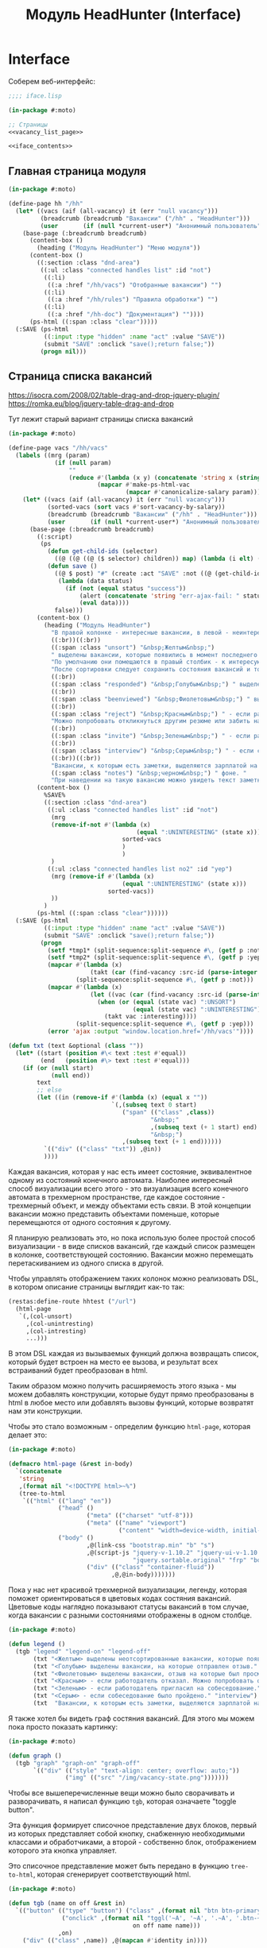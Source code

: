 #+STARTUP: showall indent hidestars

#+TITLE: Модуль HeadHunter (Interface)

* Interface

  Соберем веб-интерфейс:

  #+NAME: iface
  #+BEGIN_SRC lisp :tangle src/mod/hh/iface.lisp :noweb tangle :padline no :comments link
    ;;;; iface.lisp

    (in-package #:moto)

    ;; Страницы
    <<vacancy_list_page>>

    <<iface_contents>>
  #+END_SRC

** Главная страница модуля

   #+NAME: iface_contents
   #+BEGIN_SRC lisp
     (in-package #:moto)

     (define-page hh "/hh"
       (let* ((vacs (aif (all-vacancy) it (err "null vacancy")))
              (breadcrumb (breadcrumb "Вакансии" ("/hh" . "HeadHunter")))
              (user       (if (null *current-user*) "Анонимный пользователь" (name (get-user *current-user*)))))
         (base-page (:breadcrumb breadcrumb)
           (content-box ()
             (heading ("Модуль HeadHunter") "Меню модуля"))
           (content-box ()
             ((:section :class "dnd-area")
              ((:ul :class "connected handles list" :id "not")
               ((:li)
                ((:a :href "/hh/vacs") "Отобранные вакансии") "")
               ((:li)
                ((:a :href "/hh/rules") "Правила обработки") "")
               ((:li)
                ((:a :href "/hh-doc") "Документация") ""))))
           (ps-html ((:span :class "clear")))))
       (:SAVE (ps-html
               ((:input :type "hidden" :name "act" :value "SAVE"))
               (submit "SAVE" :onclick "save();return false;"))
              (progn nil)))
   #+END_SRC

** Страница списка вакансий

   https://isocra.com/2008/02/table-drag-and-drop-jquery-plugin/
   https://romka.eu/blog/jquery-table-drag-and-drop

   Тут лежит старый вариант страницы списка вакансий

   #+NAME: old_variant
   #+BEGIN_SRC lisp
     (in-package #:moto)

     (define-page vacs "/hh/vacs"
       (labels ((mrg (param)
                  (if (null param)
                      ""
                      (reduce #'(lambda (x y) (concatenate 'string x (string #\NewLine) y))
                              (mapcar #'make-ps-html-vac
                                      (mapcar #'canonicalize-salary param))))))
         (let* ((vacs (aif (all-vacancy) it (err "null vacancy")))
                (sorted-vacs (sort vacs #'sort-vacancy-by-salary))
                (breadcrumb (breadcrumb "Вакансии" ("/hh" . "HeadHunter")))
                (user       (if (null *current-user*) "Анонимный пользователь" (name (get-user *current-user*)))))
           (base-page (:breadcrumb breadcrumb)
             ((:script)
              (ps
                (defun get-child-ids (selector)
                  ((@ ((@ ((@ ($ selector) children)) map) (lambda (i elt) (array ((@ ((@ $) elt) attr) "id")))) get)))
                (defun save ()
                  ((@ $ post) "#" (create :act "SAVE" :not ((@ (get-child-ids "#not") join)) :yep ((@ (get-child-ids "#yep") join)))
                   (lambda (data status)
                     (if (not (equal status "success"))
                         (alert (concatenate 'string "err-ajax-fail: " status))
                         (eval data))))
                  false)))
             (content-box ()
               (heading ("Модуль HeadHunter")
                 "В правой колонке - интересные вакансии, в левой - неинтересные. "
                 ((:br))((:br))
                 ((:span :class "unsort") "&nbsp;Желтым&nbsp;")
                 " выделены вакансии, которые появились в момент последнего сбора данных. "
                 "По умолчанию они помещаются в правый столбик - к интересующим вакансиям. "
                 "После сортировки следует сохранить состояния вакансий и тогда выделение исчезнет. "
                 ((:br))
                 ((:span :class "responded") "&nbsp;Голубым&nbsp;") " выделены вакансии, на которые отправлен отзыв. "
                 ((:br))
                 ((:span :class "beenviewed") "&nbsp;Фиолетовым&nbsp;") " выделены вакансии, отзыв на которые был просмотрен. "
                 ((:br))
                 ((:span :class "reject") "&nbsp;Красным&nbsp;") " - если работодатель отказал. "
                 "Можно попробовать откликнуться другим резюме или забить на вакансию и перенести ее в 'неинтересные' "
                 ((:br))
                 ((:span :class "invite") "&nbsp;Зеленым&nbsp;") " - если работодатель пригласил на собеседование. "
                 ((:br))
                 ((:span :class "interview") "&nbsp;Серым&nbsp;") " - если собеседование было пройдено. "
                 ((:br))((:br))
                 "Вакансии, к которым есть заметки, выделяются зарплатой на "
                 ((:span :class "notes") "&nbsp;черном&nbsp;") " фоне. "
                 "При наведении на такую вакансию можно увидеть текст заметки."))
             (content-box ()
               %SAVE%
               ((:section :class "dnd-area")
                ((:ul :class "connected handles list" :id "not")
                 (mrg
                 (remove-if-not #'(lambda (x)
                                         (equal ":UNINTERESTING" (state x)))
                                     sorted-vacs
                                     )
                                     )
                 )
                ((:ul :class "connected handles list no2" :id "yep")
                 (mrg (remove-if #'(lambda (x)
                                     (equal ":UNINTERESTING" (state x)))
                                 sorted-vacs))
                 ))
               )
             (ps-html ((:span :class "clear"))))))
       (:SAVE (ps-html
               ((:input :type "hidden" :name "act" :value "SAVE"))
               (submit "SAVE" :onclick "save();return false;"))
              (progn
                (setf *tmp1* (split-sequence:split-sequence #\, (getf p :not)))
                (setf *tmp2* (split-sequence:split-sequence #\, (getf p :yep)))
                (mapcar #'(lambda (x)
                            (takt (car (find-vacancy :src-id (parse-integer x))) :uninteresting))
                        (split-sequence:split-sequence #\, (getf p :not)))
                (mapcar #'(lambda (x)
                            (let ((vac (car (find-vacancy :src-id (parse-integer x)))))
                              (when (or (equal (state vac) ":UNSORT")
                                        (equal (state vac) ":UNINTERESTING"))
                                (takt vac :interesting))))
                        (split-sequence:split-sequence #\, (getf p :yep)))
                (error 'ajax :output "window.location.href='/hh/vacs'"))))

     (defun txt (text &optional (class ""))
       (let* ((start (position #\< text :test #'equal))
              (end   (position #\> text :test #'equal)))
         (if (or (null start)
                 (null end))
             text
             ;; else
             (let ((in (remove-if #'(lambda (x) (equal x ""))
                                  `(,(subseq text 0 start)
                                     ("span" (("class" ,class))
                                             "&nbsp;"
                                             ,(subseq text (+ 1 start) end)
                                             "&nbsp;")
                                     ,(subseq text (+ 1 end))))))
               `(("div" (("class" "txt")) ,@in))
               ))))
   #+END_SRC

   Каждая вакансия, которая у нас есть имеет состояние, эквивалентное одному из
   состояний конечного автомата. Наиболее интересный способ визуализации всего этого -
   это визуализация всего конечного автомата в трехмерном пространстве, где каждое
   состояние - трехмерный объект, и между объектами есть связи. В этой концепции
   вакансии можно представить объектами поменьше, которые перемещаются от одного
   состояния к другому.

   Я планирую реализовать это, но пока использую более простой способ визуализации - в
   виде списков вакансий, где каждый список размещен в колонке, соответствующей
   состоянию. Вакансии можно перемещать перетаскиванием из одного списка в другой.

   Чтобы управлять отображением таких колонок можно реализовать DSL, в котором описание
   страницы выглядит как-то так:

   #+BEGIN_SRC lisp
     (restas:define-route hhtest ("/url")
       (html-page
        `(,(col-unsort)
          ,(col-unintresting)
          ,(col-intresting)
          ...)))
   #+END_SRC

   В этом DSL каждая из вызываемых функций должна возвращать список, который будет
   встроен на место ее вызова, и результат всех встраиваний будет преобразован в html.

   Таким образом можно получить расширяемость этого языка - мы можем добавлять
   конструкции, которые будут прямо преобразованы в html в любое место или добавлять
   вызовы функций, которые возвратят нам эти конструкции.

   Чтобы это стало возможным - определим функцию ~html-page~, которая делает это:

   #+NAME: html_page
   #+BEGIN_SRC lisp
     (in-package #:moto)

     (defmacro html-page (&rest in-body)
       `(concatenate
        'string
        ,(format nil "<!DOCTYPE html>~%")
        (tree-to-html
         `(("html" (("lang" "en"))
                   ("head" ()
                           ("meta" (("charset" "utf-8")))
                           ("meta" (("name" "viewport")
                                    ("content" "width=device-width, initial-scale=1, shrink-to-fit=no"))))
                   ("body" ()
                           ,@(link-css "bootstrap.min" "b" "s")
                           ,@(script-js "jquery-v-1.10.2" "jquery-ui-v-1.10.3" "modernizr"
                                        "jquery.sortable.original" "frp" "bootstrap.min" "b")
                           ("div" (("class" "container-fluid"))
                                  ,@,@in-body)))))))
   #+END_SRC

   Пока у нас нет красивой трехмерной визуализации, легенду, которая поможет
   ориентироваться в цветовых кодах состяния вакансий. Цветовые коды наглядно
   показывают статусы вакансий в том случае, когда вакансии с разными состояниями
   отображены в одном столбце.

   #+NAME: legend
   #+BEGIN_SRC lisp
     (in-package #:moto)

     (defun legend ()
       (tgb "legend" "legend-on" "legend-off"
            (txt "<Желтым> выделены неотсортированные вакансии, которые появились в момент последнего сбора данных." "unsort")
            (txt "<Голубым> выделены вакансии, на которые отправлен отзыв." "responded")
            (txt "<Фиолетовым> выделены вакансии, отзыв на которые был просмотрен." "beenviewed")
            (txt "<Красным> - если работодатель отказал. Можно попробовать откликнуться другим резюме или просто отправить её в 'неинтересные'" "reject")
            (txt "<Зеленым> - если работодатель пригласил на собеседование." "invite")
            (txt "<Серым> - если собеседование было пройдено." "interview")
            (txt  "Вакансии, к которым есть заметки, выделяются зарплатой на <черном> фоне. При наведении на такую вакансию можно увидеть текст заметки." "notes")))
   #+END_SRC

   Я также хотел бы видеть граф состяния вакансий. Для этого мы можем пока просто
   показать картинку:

   #+NAME: graph
   #+BEGIN_SRC lisp
     (in-package #:moto)

     (defun graph ()
       (tgb "graph" "graph-on" "graph-off"
            `(("div" (("style" "text-align: center; overflow: auto;"))
                     ("img" (("src" "/img/vacancy-state.png")))))))
   #+END_SRC

   Чтобы все вышеперечисленные вещи можно было сворачивать и разворачивать, я написал
   функцию ~tgb~, которая означаете "toggle button".

   Эта функция формирует списочное представление двух блоков, первый из которых
   представляет собой кнопку, снабженную необходимыми классами и обработчиками, а
   второй - собственно блок, отображением которого эта кнопка управляет.

   Это списочное представление может быть передано в функцию ~tree-to-html~, которая
   сгенерирует соответствующий html.

   #+NAME: tgb
   #+BEGIN_SRC lisp
     (in-package #:moto)

     (defun tgb (name on off &rest in)
       `(("button" (("type" "button") ("class" ,(format nil "btn btn-primary btn-~A" name))
                    ("onclick" ,(format nil "tggl('~A', '~A', '.~A', '.btn-~A');"
                                        on off name name)))
                   ,on)
         ("div" (("class" ,name)) ,@(mapcan #'identity in))))

     `(,(car (tgb "col-uninteresting" "uninteresting-on" "uninteresting-off")))


     ;; (tgb "col-uninteresting" "uninteresting-on" "uninteresting-off"
     ;;      '(("div" (("class" "somecontent")) "content")))

     ;; =>
     ;; (("button"
     ;;   (("type" "button") ("class" "btn btn-primary btn-col-uninteresting")
     ;;    ("onclick"
     ;;     "tggl('uninteresting-on', 'uninteresting-off', '.col-uninteresting', '.btn-col-uninteresting');"))
     ;;   "uninteresting-on")
     ;;  ("div" (("class" "col-uninteresting"))
     ;;         ("div" (("class" "somecontent")) "content")))


     ;; (tree-to-html
     ;;  (tgb "col-uninteresting" "uninteresting-on" "uninteresting-off"
     ;;       '(("div" (("class" "somecontent")) "content"))))

     ;; =>
     ;; <button type="button"
     ;;         class="btn btn-primary btn-col-uninteresting"
     ;;         onclick="tggl('uninteresting-on', 'uninteresting-off', '.col-uninteresting', '.btn-col-uninteresting');">
     ;;    uninteresting-on
     ;; </button>
     ;; <div class="col-uninteresting">
     ;;    <div class="somecontent">
     ;;       content
     ;;    </div>
     ;; </div>
   #+END_SRC

   Если необходимо получить только кнопку, без управляемого блока - можно просто
   сделать ~car~ от возвращаемого функцией ~tgb~ результата. Это делает макрос
   ~col-btn~:

   #+NAME: col_btn
   #+BEGIN_SRC lisp
     (defmacro col-btn (name)
       `(list (car (tgb ,(format nil "col-~A" name)
                        ,(format nil "~A-on" name)
                        ,(format nil "~A-off" name)))))

     ;; (macroexpand-1 '(col-btn "uninteresting"))

     ;; => (LIST (CAR (TGB "col-uninteresting" "uninteresting-on" "uninteresting-off"))),
   #+END_SRC

   Переключение видимости блоков опирается на javascript-функцию ~tggl~, которая
   определена в файле ~b.js~:

   #+BEGIN_SRC js :tangle js/b.js :noweb tangle :padline no :comments none
     function tggl (on, off, ctrl, me) {
       if ($(ctrl).is(":hidden")) {
         setTimeout(function(){
           $(me).text(off);
           $(me).removeClass("btn-info");
           $(me).addClass("btn-primary");
           $(ctrl).show();
         }, 200);
       }
       if ($(ctrl).is(":visible")) {
         setTimeout(function(){
           $(me).text(on);
           $(me).removeClass("btn-primary");
           $(me).addClass("btn-info");
           $(ctrl).hide();
         }, 200);
       }
       return false;
     }
   #+END_SRC

   Эти файлы умеет подключать функция html-page (описанная ранее). Для этого она
   использует две маленькие фукнции, формирующие список подключаемых файлов:

   #+NAME: inline_file
   #+BEGIN_SRC lisp
     (in-package #:moto)

     (defun link-css (&rest rest)
       (mapcar #'(lambda (x)
                   `("link" (("rel" "stylesheet") ("href" ,(format nil "/css/~A.css" x)))))
               rest))

     (defun script-js (&rest rest)
       (mapcar #'(lambda (x)
                   `("script" (("type" "text/javascript") ("src" ,(format nil "/js/~A.js" x)))))
               rest))
   #+END_SRC

   Кроме того, инлайновые скрипты могут быть определены с использованием parenscript
   вот так:

   #+NAME: in_page_script
   #+BEGIN_SRC lisp
     (in-package #:moto)

     (defun in-page-script ()
       `("script"
         (("type" "text/javascript"))
         ,(ps
           (defun get-child-ids (selector)
             ((@ ((@ ((@ ($ selector) children)) map) (lambda (i elt) (array ((@ ((@ $) elt) attr) "id")))) get)))
           (defun save ()
             ((@ $ post) "#" (create :act "SAVE"
                                     :unsort ((@ (get-child-ids "#unsort") join))
                                     :uninteresting ((@ (get-child-ids "#uninteresting") join))
                                     :interesting ((@ (get-child-ids "#interesting") join)))
              (lambda (data status)
                (if (not (equal status "success"))
                    (alert (concatenate 'string "err-ajax-fail: " status))
                    (eval data))))
             false))))
   #+END_SRC

   Сейчас нам не хватает функций, которые формируют html-представления вакансий. Начнем
   с той, которая возвращает html-tree-представление вакансии:

   #+NAME: vac_elt
   #+BEGIN_SRC lisp
     (in-package #:moto)

     (defun vac-elt (id class title noteclass notes name)
       `(("li"
          (("id" ,(format nil "~A" id)) ("class" ,class) ("title" ,title) ("draggable" "true")
           ("style" "display: list-item;"))
          ("span" (("class" ,noteclass)) ,notes)
          ("a" (("href" ,(format nil "/hh/vac/~A" id))) ,name))))

     ;; (vac-elt 22604660 "unsort" "NULL" "emptynotes" "NILNULL" "DYMMY")

     ;; => (("li"
     ;;      (("id" "22604660") ("class" "unsort") ("title" "NULL")
     ;;       ("draggable" "true") ("style" "display: list-item;"))
     ;;      ("span" (("class" "emptynotes")) "NILNULL")
     ;;      ("a" (("href" "/hh/vac/22604660")) "DYMMY")))
   #+END_SRC

   Теперь мы можем получить список таких представлений вакансий

   #+NAME: vac_elt_list
   #+BEGIN_SRC lisp
     (in-package #:moto)

     (defun vac-elt-list (vacs vac-type)
       (if vacs
           (mapcar #'(lambda (vac)
                       (vac-elt (src-id vac) vac-type "" "emptynotes" (pretty-salary vac) (name vac)))
                   vacs)
           (list (vac-elt -1 vac-type "" " " " " " "))))

     ;; (vac-elt-list (last (all-vacancy) 2) "unsort")

     ;; => ((("li"
     ;;       (("id" "18251915") ("class" "unsort") ("title" "") ("draggable" "true")
     ;;        ("style" "display: list-item;"))
     ;;       ("span" (("class" "emptynotes")) "0 NIL")
     ;;       ("a" (("href" "/hh/vac/18251915"))
     ;;            "Начальник отдела информационных технологий")))
     ;;     (("li"
     ;;       (("id" "23567086") ("class" "unsort") ("title" "") ("draggable" "true")
     ;;        ("style" "display: list-item;"))
     ;;       ("span" (("class" "emptynotes")) "150000 ₽")
     ;;       ("a" (("href" "/hh/vac/23567086")) "Project manager"))))
   #+END_SRC

   Чтобы поместить этот список представлений вакансий в конейнер, который их содержит
   определим вспомогательную функцию ~vac-col~, которая помещает в контейнер список
   своих остаточных (&rest) параметров. Класс и имя контейнера задаются в обычных
   параметрах. Мы будем применять эту функцию к списку, возвращаемому функцией
   ~vac-elt-list~.

   #+NAME: vac_col
   #+BEGIN_SRC lisp
     (in-package #:moto)

     (defun vac-col (col-class name id &rest rest)
       `(("div" (("class" ,(format nil "col ~A" col-class)))
                ("div" (("style" "text-align: center")) ,name)
                ("ul"  (("class" "connected handles list no2") ("id" ,id)) ;; error here
                       ,@(mapcar #'car rest)))))

     ;; (vac-col "col-interesting" "interesting" "yep"
     ;;          (vac-elt 22604660 "unsort" "NULL" "emptynotes" "NILNULL" "DYMMY")
     ;;          (vac-elt 22604660 "unsort" "NULL" "emptynotes" "NILNULL" "DYMMY"))

     ;; => (("div" (("class" "col col-interesting"))
     ;;            ("div" (("style" "text-align: center")) "interesting")
     ;;            ("ul" (("class" "connected handles list no2") ("id" "yep"))
     ;;                  ("li"
     ;;                   (("id" "22604660") ("class" "unsort") ("title" "NULL")
     ;;                    ("draggable" "true") ("style" "display: list-item;"))
     ;;                   ("span" (("class" "emptynotes")) "NILNULL")
     ;;                   ("a" (("href" "/hh/vac/22604660")) "DYMMY"))
     ;;                  ("li"
     ;;                   (("id" "22604660") ("class" "unsort") ("title" "NULL")
     ;;                    ("draggable" "true") ("style" "display: list-item;"))
     ;;                   ("span" (("class" "emptynotes")) "NILNULL")
     ;;                   ("a" (("href" "/hh/vac/22604660")) "DYMMY")))))
   #+END_SRC

   Чтобы иметь возможность контейнеризировать этой функцией все наши вакансии, напишем
   функцию ~vac-elt-list-col~, которая будет правильным образом применять ~vac-col~ к
   представлениям вакансий, которые возвращает ~vac-elt-list~.

   #+NAME: vac_elt_list_col
   #+BEGIN_SRC lisp
     (in-package #:moto)

     (defun vac-elt-list-col (vacs vac-type)
       (apply #'vac-col (append (list (format nil "col-~A" vac-type) vac-type vac-type)
                                (vac-elt-list vacs vac-type))))
   #+END_SRC

   Для того чтобы правильно сортировать вакансии вне зависимости от валюты, надо
   определить еще пару функций

   #+NAME: vac_sorts
   #+BEGIN_SRC lisp
     (in-package #:moto)

     (defparameter *USD* 57)
     (defparameter *EUR* 67)

     (defun salary-equivalent (vac)
       (cond ((equal "USD" (currency vac)) (* *USD* (salary-max vac)))
             ((equal "EUR" (currency vac)) (* *EUR* (salary-max vac)))
             ((equal "RUR" (currency vac)) (* 1 (salary-max vac)))
             (t 0)))

     (defun sort-vacancy-by-salary (a b)
       (let ((aa (salary-equivalent a))
             (bb (salary-equivalent b)))
         (> aa bb)))

     (defun pretty-salary (vac)
       (format nil "~A ~A"
               (salary-max vac)
               (cond ((equal "USD" (currency vac)) "$")
                     ((equal "EUR" (currency vac)) "€")
                     ((equal "RUR" (currency vac)) "₽"))))


     (defun canonicalize-salary (vac)
       (when (null (currency vac))
         (setf (currency vac) "NON"))
       (when (null (salary-max vac))
         (setf (salary-max vac) 0))
       (when (null (salary-min vac))
         (setf (salary-min vac) 0))
       (when (null (notes vac))
         (setf (notes vac) ""))
       (when (equal :null (state vac))
         (setf (state vac) ":UNSORT"))
       vac)

     (defun make-ps-html-vac (x)
       (ps-html ((:li :id (src-id x)
                      :class (string-downcase (subseq (state x) 1))
                      :title (notes x))
                 ((:span :class (if (empty (notes x)) "emptynotes" "notes"))
                  (cond ((equal "USD" (currency x)) "$")
                        ((equal "EUR" (currency x)) "€")
                        ((equal "RUR" (currency x)) ""))
                  (salary-max x))
                 ((:a :href (format nil "/hh/vac/~A" (src-id x)))
                  (name x)))))



     (defun txt (text &optional (class ""))
       (let* ((start (position #\< text :test #'equal))
              (end   (position #\> text :test #'equal)))
         (if (or (null start)
                 (null end))
             text
             ;; else
             (let ((in (remove-if #'(lambda (x) (equal x ""))
                                  `(,(subseq text 0 start)
                                     ("span" (("class" ,class))
                                             "&nbsp;"
                                             ,(subseq text (+ 1 start) end)
                                             "&nbsp;")
                                     ,(subseq text (+ 1 end))))))
               `(("div" (("class" "txt")) ,@in))
               ))))
   #+END_SRC

   Со всем этим, наша страница со списком вакансий формируется из DSL-определения:

   #+NAME: hh_test
   #+BEGIN_SRC lisp
     (in-package #:moto)

     (restas:define-route hhtest ("/hh/test")
       (let* ((vacs (aif (all-vacancy) it (err "null vacancy")))
              (sorted-vacs (sort vacs #'sort-vacancy-by-salary))
              (uninteresting-vacs (remove-if-not #'(lambda (vac)
                                                     (equal (state vac) ":UNINTERESTING"))
                                                 sorted-vacs))
              (interesting-vacs (remove-if-not #'(lambda (vac)
                                                   (equal (state vac) ":INTERESTING"))
                                               sorted-vacs))
              (unsort-vacs (remove-if-not #'(lambda (vac)
                                              (equal (state vac) ":UNSORT"))
                                          sorted-vacs)))
         (html-page
          `(,(in-page-script)
             ,@(legend)
             ,@(graph)
             ,@(col-btn "uninteresting")
             ,@(col-btn "unsort")
             ,@(col-btn "interesting")
             ("div" (("class" ""))
                    ("button"
                     (("type" "submit") ("class" "button") ("onclick" "save();return false;"))
                     "SAVE"))
             ("div" (("class" "row no-gutters"))
                    ,@(vac-elt-list-col uninteresting-vacs "uninteresting")
                    ,@(vac-elt-list-col unsort-vacs "unsort")
                    ,@(vac-elt-list-col interesting-vacs "interesting"))))))

     (restas:define-route hhtest/post ("/hh/test" :method :post)
       (format nil "document.write('~A')"
               (hunchentoot:post-parameters*)))
   #+END_SRC

   Когда пользователь нажимает на кнопку ~SAVE~ запускается функция, сформированная
   вызовом ~in-page-script~. Эта функция отправляет на сервер (методом POST) строки,
   содержащие идентификаторы из каждого списка вакансий. Получив эти строки, сервер
   должен найти эти вакансии и обновить их состояния.

   #+NAME: hh_test_post
   #+BEGIN_SRC lisp
     (in-package #:moto)

     (restas:define-route hhtest/post ("/hh/test" :method :post)
       (let* ((lists (remove-if #'(lambda (x) (and (equal "act" (car x)) (equal "SAVE" (cdr x))))
                                (hunchentoot:post-parameters*)))
              (split (mapcar #'(lambda (lst)
                                 (cons (intern (string-upcase (car lst)) :keyword)
                                       (list (split-sequence:split-sequence #\, (cdr lst)))))
                             lists))
              (filter (mapcar #'(lambda (lst)
                                  (cons (car lst)
                                        (list (remove-if #'(lambda (x)
                                                             (or (equal "" x)
                                                                 (equal "-1" x)))
                                                         (cadr lst)))))
                              split))
              (toint (mapcar #'(lambda (lst)
                                 (cons (car lst)
                                       (list (mapcar #'parse-integer (cadr lst)))))
                             filter))
              (res))
         (loop :for (key val) :in toint :collect
            (mapcar #'(lambda (x)
                        (let ((vac (car (find-vacancy :src-id x))))
                          (unless (equal (state vac) (format nil ":~A" key))
                            (upd-vacancy vac (list :state (format nil ":~A" key)))
                            (push (list (src-id vac) key) res)
                            )))
                    val))
         (format nil "/* ~A */" (bprint res))))
   #+END_SRC

   Осталось собрать все это в единый блок

   #+NAME: vacancy_list_page
   #+BEGIN_SRC lisp
     (in-package #:moto)

     <<vac_sorts>>

     <<html_page>>

     <<legend>>

     <<graph>>

     <<tgb>>

     <<col_btn>>

     <<inline_file>>

     <<in_page_script>>

     <<vac_elt>>

     <<vac_elt_list>>

     <<vac_col>>

     <<vac_elt_list_col>>

     <<hh_test>>

     <<hh_test_post>>
   #+END_SRC

** Страница вакансии

   #+NAME: iface_contents
   #+BEGIN_SRC lisp
     (in-package #:moto)

     (define-page vacancy "/hh/vac/:src-id"
       (let ((vac (car (find-vacancy :src-id src-id))))
         (when (null vac)
           (return-from vacancy 404))
         (let* ((breadcrumb (if (null vac)
                                (breadcrumb "Не найдено" ("/" . "Главная") ("/hh" . "HeadHunter") ("/hh/vacs" . "Вакансии"))
                                (breadcrumb (name vac) ("/" . "Главная") ("/hh" . "HeadHunter") ("/hh/vacs" . "Вакансии"))))
                (user       (if (null *current-user*) "Анонимный пользователь" (name (get-user *current-user*))))
                (text (parenscript::process-html-forms-lhtml (read-from-string (descr vac)))))
           (standard-page (:breadcrumb breadcrumb :user user :menu (menu) :overlay (reg-overlay))
             (content-box ()
               (heading ((format nil "~A ~A" (name vac) (ps-html ((:span :style "color:red") (salary-text vac)))))
                 (form ("chvacstateform" "")
                   ((:table :border 0 :style "font-size: small;")
                    ((:tr)
                     ((:td) "id:")
                     ((:td) (id vac))
                     ((:td) "&nbsp;&nbsp;&nbsp;")
                     ((:td) "src-id:")
                     ((:td) ((:a :href (format nil "https://hh.ru/vacancy/~A" (src-id vac))) (src-id vac)))
                     ((:td) "&nbsp;&nbsp;&nbsp;")
                     ((:td) "archive:")
                     ((:td) (archive vac))
                     ((:td) "&nbsp;&nbsp;&nbsp;"))
                    ((:tr)
                     ((:td) "emp-id:")
                     ((:td) (emp-id vac))
                     ((:td) "&nbsp;&nbsp;&nbsp;")
                     ((:td) "emp-name:")
                     ((:td) ((:span :style "color:red") (emp-name vac)))
                     ((:td) "&nbsp;&nbsp;&nbsp;")
                     ((:td) "state:")
                     ((:td) (state vac))
                     ((:td) "&nbsp;&nbsp;&nbsp;"))
                    ((:tr)
                     ((:td) "city:")       ((:td) (city vac))                                    ((:td) "&nbsp;&nbsp;&nbsp;")
                     ((:td) "metro:")      ((:td) (metro vac))                                   ((:td) "&nbsp;&nbsp;&nbsp;")
                     ((:td) "state:")
                     ((:td)
                      (fieldset ""
                        (eval
                         (macroexpand
                          (append `(select ("newstate" "" :default ,(subseq (state vac) 1)))
                                  (list
                                   (mapcar #'(lambda (x)
                                               (cons (symbol-name x) (symbol-name x)))
                                           (possible-trans vac))))))))
                     ((:td) "&nbsp;&nbsp;&nbsp;"))
                    ((:tr)
                     ((:td) "experience:") ((:td) (experience vac))                              ((:td) "&nbsp;&nbsp;&nbsp;")
                     ((:td) "date:")       ((:td) (date vac))                                    ((:td) "&nbsp;&nbsp;&nbsp;")
                     ((:td) "state:")      ((:td) %CHSTATE%)                                     ((:td) "&nbsp;&nbsp;&nbsp;"))
                    ))))
             (content-box ()
               ((:div :class "vacancy-descr") (format nil "~{~A~}" text)))
             (content-box ()
               (form ("tagform" nil :class "form-section-container")
                 ((:div :class "form-section")
                  (fieldset "Тэги"
                    (textarea ("tags" "Тэги") (tags vac))
                    (ps-html ((:span :class "clear")))))))
             (content-box ()
               (form ("vacform" nil :class "form-section-container")
                 ((:div :class "form-section")
                  (fieldset "Заметки"
                    (textarea ("notes" "Заметки") (notes vac))
                    (textarea ("response" "Сопроводительное письмо") (response vac))
                    (ps-html ((:span :class "clear")))))
                 %RESPOND% %SAVE%))
             (ps-html ((:span :class "clear"))))))
       (:chstate (ps-html ((:div :class "form-send-container")
                           (submit "Изменить" :name "act" :value "CHSTATE")))
                 (progn
                   ;; (id (upd-vacancy (car (find-vacancy :src-id src-id))
                   ;;                  (list :notes (getf p :notes) :response (getf p :response))))
                   (takt (car (find-vacancy :src-id src-id))
                         (intern (getf p :newstate) :keyword))
                   (redirect (format nil "/hh/vac/~A" src-id))
                   ))
       (:save (ps-html ((:div :class "form-send-container")
                        (submit "Сохранить вакансию" :name "act" :value "SAVE")))
              (progn
                (id (upd-vacancy (car (find-vacancy :src-id src-id))
                                 (list :notes (getf p :notes) :response (getf p :response))))
                (redirect (format nil "/hh/vac/~A" src-id))))
       (:respond (ps-html
                  ((:div :class "form-send-container")
                   (eval
                    (macroexpand
                     (append '(select ("resume" "Выбрать резюме для отправки отклика:"))
                             (list
                              (mapcar #'(lambda (x) (cons (id x) (title x)))
                                      (sort (all-resume) #'(lambda (a b) (< (id a) (id b)))))))))
                   (submit "Отправить отклик" :name "act" :value "RESPOND")))
                 (progn
                   (id (upd-vacancy (car (find-vacancy :src-id src-id))
                                    (list :notes (getf p :notes) :response (getf p :response))))
                   (dbg (send-respond
                         src-id
                         (res-id (get-resume (parse-integer (getf p :resume))))
                         (getf p :response)))
                   (dbg (takt (car (find-vacancy :src-id src-id)) :responded)))))
   #+END_SRC

** Страница правил

   #+NAME: iface_contents
   #+BEGIN_SRC lisp
     (in-package #:moto)

     (define-page rules "/hh/rules"
       (labels ((mrg (param)
                  (if (null param)
                      ""
                      (reduce #'(lambda (x y)
                                  (concatenate 'string x (string #\NewLine) y))
                              (mapcar #'(lambda (x)
                                          (ps-html ((:li :id (id x)
                                                         :class "" ;; (if (null (state x)) "" (string-downcase (subseq (state x) 1)))
                                                         :title "(notes x)")
                                                    ((:span :class "emptynotes") " &nbsp; ")
                                                    ((:a :href (format nil "/hh/rule/~A" (id x))) (name x)))))
                                      param)))))
         (let* ((breadcrumb (breadcrumb "Правила" ("/hh" . "HeadHunter")))
                (user       (if (null *current-user*) "Анонимный пользователь" (name (get-user *current-user*)))))
           (base-page (:breadcrumb breadcrumb)
             ((:script)
              (ps
                (defun get-child-ids (selector)
                  ((@ ((@ ((@ ($ selector) children)) map) (lambda (i elt) (array ((@ ((@ $) elt) attr) "id")))) get)))
                (defun save ()
                  ((@ $ post) "#" (create :act "SAVE" :not ((@ (get-child-ids "#not") join)) :yep ((@ (get-child-ids "#yep") join)))
                   (lambda (data status)
                     (if (not (equal status "success"))
                         (alert (concatenate 'string "err-ajax-fail: " status))
                         (eval data))))
                  false)))
             (content-box ()
               (heading ("Правила обработки")
                 "В правой колонке - Правила для тизеров, в левой - для вакансий. "))
             (content-box ()
               %SAVE%
               ((:section :class "dnd-area")
                ((:ul :class "connected handles list" :id "not")
                 (mrg (rules-for-teaser)))
                ((:ul :class "connected handles list no2" :id "yep")
                 (mrg (rules-for-vacancy)))))
             (ps-html ((:span :class "clear"))))))
       (:SAVE (ps-html
               ((:input :type "hidden" :name "act" :value "SAVE"))
               (submit "SAVE" :onclick "save();return false;"))
              (progn
                (setf *tmp1* (split-sequence:split-sequence #\, (getf p :not)))
                (setf *tmp2* (split-sequence:split-sequence #\, (getf p :yep)))
                (mapcar #'(lambda (x)
                            (takt (car (find-vacancy :src-id (parse-integer x))) :uninteresting))
                        (split-sequence:split-sequence #\, (getf p :not)))
                (mapcar #'(lambda (x)
                            (let ((vac (car (find-vacancy :src-id (parse-integer x)))))
                              (unless (equal (state vac) ":RESPONDED")
                                (takt vac :interesting))))
                        (split-sequence:split-sequence #\, (getf p :yep)))
                (error 'ajax :output "window.location.href='/hh/rules'"))))
   #+END_SRC

** Страница правила

   #+NAME: iface_contents
   #+BEGIN_SRC lisp
     (in-package #:moto)

     (define-page rule "/hh/rule/:id"
       (let ((item (get-rule (parse-integer id))))
         (if (null item)
             (let ((breadcrumb (breadcrumb "Регистрация нового пользователя" ("/" . "Главная") ("/secondary" . "Второстепенная")))
                   (user       (if (null *current-user*) "Анонимный пользователь" (name (get-user *current-user*)))))
               (standard-page (:breadcrumb breadcrumb :user user :menu (menu) :overlay (reg-overlay))
                 (content-box ()
                   (system-msg ("caution")
                     (let ((tmp ))
                       (ps-html ((:p) (format nil "К сожалению, такого правила нет! Наверное, это правило было удалено"))
                                (submit "Вернуться к списку правил"
                                        :onclick (format nil "window.location.href='/hh/rules'; return false;"))))))
                 (ps-html ((:span :class "clear")))))
             ;; else - rule found
             (let* ((breadcrumb (if (null item)
                                    (breadcrumb "Не найдено" ("/" . "Главная") ("/hh" . "HeadHunter") ("/hh/rules" . "Правила"))
                                    (breadcrumb (name item) ("/" . "Главная") ("/hh" . "HeadHunter") ("/hh/rules" . "Правила"))))
                    (user       (if (null *current-user*) "Анонимный пользователь" (name (get-user *current-user*)))))
               (standard-page (:breadcrumb breadcrumb :user user :menu (menu) :overlay (reg-overlay))
                 (content-box ()
                   (heading ((format nil "~A" (ps-html "Страница редактирования правила"))))
                   (form ("ruleform" nil :class "form-section-container")
                     ((:div :class "form-section")
                      (fieldset (format nil "Правило ~A:" (name item))
                        (input ("name" "Имя"  :value (name item)))
                        (input ("rank" "Ранг" :value (rank item)))
                        (fieldset ""
                          (eval
                           (macroexpand
                            (append `(select ("ruletype" "Тип правила" :default ,(subseq (ruletype item) 1)))
                                    (list
                                     (mapcar #'(lambda (x)
                                                 (cons x x))
                                             '("TEASER" "VACANCY")))))))
                        (textarea ("antecedent" "Условие срабатывания") (antecedent item))
                        (textarea ("consequent" "Действие") (consequent item))
                        (textarea ("notes" "Заметки") (notes item))
                        (ps-html ((:span :class "clear")))))
                     %SAVE%))
                 (ps-html ((:span :class "clear")))))))
       (:save (ps-html ((:div :class "form-send-container")
                        (submit "Сохранить вакансию" :name "act" :value "SAVE")))
              (progn
                (id (upd-rule (get-rule (parse-integer id))
                              (list
                               :user-id *current-user*
                               :name (getf p :name)
                               :rank (getf p :rank)
                               :ruletype (format nil ":~A" (getf p :ruletype))
                               :antecedent (getf p :antecedent)
                               :consequent (getf p :consequent)
                               :notes (getf p :notes))))
                (redirect (format nil "/hh/rule/~A" id)))))
   #+END_SRC

** Страница документации модуля

   #+NAME: iface_contents
   #+BEGIN_SRC lisp
     (in-package #:moto)

     (restas:define-route hh-doc ("/hh-doc")
       (alexandria:read-file-into-string
        (merge-pathnames
         (pathname-parent-directory (pathname *base-path*))
         #P"hh.html")))
   #+END_SRC

** Страница поиска

   #+NAME: iface_contents
   #+BEGIN_SRC lisp
     (in-package #:moto)

     (define-page search-vacancy "/hh/search"
       (let* ((breadcrumb (breadcrumb "Поиск" ("/hh" . "HeadHunter")))
              (user       (if (null *current-user*) "Анонимный пользователь" (name (get-user *current-user*)))))
         (base-page (:breadcrumb breadcrumb)
           (content-box ()
             (heading ("Поиск по вакансиям в состоянии выше :RESPOND") ""))
           (content-box ()
             (let ((q (get-parameter "q")))
               (if (null q)
                   "empty searchstring"
                   (ps-html
                    ((:ul)
                     (format nil "~{~A~}"
                             (mapcar #'(lambda (x)
                                         (ps-html
                                          ((:li :style "padding: 3px")
                                           ((:a :href (format nil "/hh/vac/~A" (src-id (car x))))
                                            (name (car x))
                                            "&nbsp&nbsp:&nbsp&nbsp"
                                            (emp-name (car x))))))
                                     (sort (remove-if #'(lambda (x)
                                                          (equal (cdr x) 0))
                                                      (mapcar #'(lambda (x)
                                                                  (let ((rel 0))
                                                                    (when (contains (string-downcase (name x)) (string-downcase q))
                                                                      (incf rel 3))
                                                                    (when (contains (string-downcase (emp-name x)) (string-downcase q))
                                                                      (incf rel 5))
                                                                    (when (contains (string-downcase (descr x)) (string-downcase q))
                                                                      (incf rel))
                                                                    (cons x rel)))
                                                              (remove-if #'(lambda (x)
                                                                             (or (equal ":UNSORT" (state x)))
                                                                             (or (equal ":UNINTERESTING" (state x))))
                                                                         (all-vacancy))))
                                           #'(lambda (a b)
                                               (> (cdr a) (cdr b)))))))))))
           (ps-html ((:span :class "clear"))))))
   #+END_SRC

** Галлерея (parenscript)

   #+NAME: iface_contents
   #+BEGIN_SRC lisp
     (defparameter *slideshows* (make-hash-table :test 'equalp))

     (defun add-slideshow (slideshow-name image-folder)
       (setf (gethash slideshow-name *slideshows*)
             (mapcar (lambda (pathname)
                       (url-encode (format nil "~a.~a"
                                           (pathname-name pathname)
                                           (pathname-type pathname))))
                     (list-directory image-folder))))

     (add-slideshow "img" "/home/rigidus/repo/moto/img/")
     (add-slideshow "pic" "/home/rigidus/repo/moto/pic/")

     (alexandria:hash-table-plist *slideshows*)

     (defmacro/ps slideshow-image-uri (slideshow-name image-file)
       `(concatenate 'string ,slideshow-name "/" ,image-file))

     (restas:define-route y ("y")
       (ps
         (define-symbol-macro fragment-identifier (@ window location hash))
         (defun show-image-number (image-index)
           (let ((image-name (aref *images* (setf *current-image-index* image-index))))
             (setf (chain document (get-element-by-id "slideshow-img-object") src)
                   (slideshow-image-uri *slideshow-name* image-name)
                   fragment-identifier
                   image-name)))
         (defun previous-image ()
           (when (> *current-image-index* 0)
             (show-image-number (1- *current-image-index*))))
         (defun next-image ()
           (when (< *current-image-index* (1- (getprop *images* 'length)))
             (show-image-number (1+ *current-image-index*))))
         ;; this gives bookmarkability using fragment identifiers
         (setf (getprop window 'onload)
               (lambda ()
                 (when fragment-identifier
                   (let ((image-name (chain fragment-identifier (slice 1))))
                     (dotimes (i (length *images*))
                       (when (string= image-name (aref *images* i))
                         (show-image-number i)))))))))

     (defun slideshow-handler (slideshow-name)
       (let* ((images (gethash slideshow-name *slideshows*))
              (current-image-index (or (position (get-parameter "image") images :test #'equalp)
                                       0))
              (previous-image-index (max 0 (1- current-image-index)))
              (next-image-index (min (1- (length images)) (1+ current-image-index))))
         (with-html-output-to-string (s)
           (:html
            (:head
             (:title "Parenscript slideshow")
             (:script :type "text/javascript"
                      (str (ps* `(progn
                                   (var *slideshow-name* ,slideshow-name)
                                   (var *images* (array ,@images))
                                   (var *current-image-index* ,current-image-index)))))
             (:script :type "text/javascript" :src "/y")
             )
            (:body
             (:div :id "slideshow-container"
                   :style "width:100%;text-align:center"
                   (:img :id "slideshow-img-object"
                         :src (slideshow-image-uri slideshow-name
                                                   (elt images current-image-index)))
                   :br
                   (:a :href (format nil "?image=~a" (elt images previous-image-index))
                       :onclick (ps (previous-image) (return false))
                       "Previous")
                   " "
                   (:a :href (format nil "?image=~a" (elt images next-image-index))
                       :onclick (ps (next-image) (return false))
                       "Next")
                   ))))))

     (restas:define-route x ("/x")
       (slideshow-handler "pic"))

     (restas:define-route z ("/z")
       (slideshow-handler "img"))
   #+END_SRC

** TODO Тестовая страница

   [TODO] - Здесь мы поэкспериментируем с flexbox-дизайном, чтобы сделать все доступным
   с мобильных устройств.

   #+NAME: iface_contents
   #+BEGIN_SRC lisp
     (in-package #:moto)

     (restas:define-route mob ("mob")
       (progn
         "<!DOCTYPE HTML>
     <html lang=\"ru\">
     <head>
     <title>Flexbox, теперь понятно — Пепелсбей.net</title>
     <meta charset=\"utf-8\">
     <meta name=\"viewport\" content=\"width=1274, user-scalable=no\">
     <!-- link rel=\"stylesheet\" href=\"../shower/themes/ribbon/styles/screen.css\" -->
     <style type=\"text/css\">
     /**
      ,* Ribbon theme for Shower HTML presentation engine
      ,* shower-ribbon v1.1.0, https://github.com/shower/ribbon
      ,* Copyright © 2010–2015 Vadim Makeev, https://pepelsbey.net
      ,* Licensed under MIT license: github.com/shower/shower/wiki/MIT-License
      ,*/
     @charset \"UTF-8\";@font-face{font-family:'PT Sans';src:url(../fonts/PTSans.woff) format(\"woff\")}@font-face{font-weight:700;font-family:'PT Sans';src:url(../fonts/PTSans.Bold.woff) format(\"woff\")}@font-face{font-style:italic;font-family:'PT Sans';src:url(../fonts/PTSans.Italic.woff) format(\"woff\")}@font-face{font-style:italic;font-weight:700;font-family:'PT Sans';src:url(../fonts/PTSans.Bold.Italic.woff) format(\"woff\")}@font-face{font-family:'PT Sans Narrow';font-weight:700;src:url(../fonts/PTSans.Narrow.Bold.woff) format(\"woff\")}@font-face{font-family:'PT Mono';src:url(../fonts/PTMono.woff) format(\"woff\")}html,body,div,span,applet,object,iframe,h1,h2,h3,h4,h5,h6,p,blockquote,pre,a,abbr,acronym,address,big,cite,code,del,dfn,em,img,ins,kbd,q,s,samp,small,strike,strong,sub,sup,tt,var,b,u,i,center,dl,dt,dd,ol,ul,li,fieldset,form,label,legend,table,caption,tbody,tfoot,thead,tr,th,td,article,aside,canvas,details,embed,figure,figcaption,footer,header,hgroup,menu,nav,output,ruby,section,summary,time,mark,audio,video{margin:0;padding:0;border:0;font-size:100%;font:inherit;vertical-align:baseline}article,aside,details,figcaption,figure,footer,header,hgroup,menu,nav,section{display:block}body{line-height:1}ol,ul{list-style:none}blockquote,q{quotes:none}blockquote:before,blockquote:after,q:before,q:after{content:'';content:none}table{border-collapse:collapse;border-spacing:0}.shower{counter-reset:slide;font:25px/2 'PT Sans',sans-serif}@media print{.shower{text-rendering:geometricPrecision}}.shower a{color:#4b86c2;background:-webkit-linear-gradient(bottom,currentColor,currentColor .09em,transparent .09em,transparent)repeat-x;background:linear-gradient(to top,currentColor,currentColor .09em,transparent .09em,transparent)repeat-x;text-decoration:none}.caption{display:none;margin:0 0 50px;color:#3c3d40;text-shadow:0 1px 1px #8d8e90}.caption h1{font:700 50px/1 'PT Sans Narrow',sans-serif}.caption a{text-shadow:0 -1px 1px #1f3f60;background:0 0}.caption a:hover{color:#5e93c8}.badge{position:absolute;top:0;right:0;display:none;overflow:hidden;visibility:hidden;width:11em;height:11em;line-height:2.5;font-size:15px}.badge a{position:absolute;bottom:50%;right:-50%;left:-50%;visibility:visible;background:#4b86c2;box-shadow:0 0 1em rgba(0,0,0,.3);color:#fff;text-decoration:none;text-align:center;-webkit-transform-origin:50% 100%;-ms-transform-origin:50% 100%;transform-origin:50% 100%;-webkit-transform:rotate(45deg) translateY(-1em);-ms-transform:rotate(45deg) translateY(-1em);transform:rotate(45deg) translateY(-1em)}.badge a:hover{background:#568ec6}.region{display:none}.slide{position:relative;width:1024px;height:640px;background:#fff;color:#000;-webkit-print-color-adjust:exact;-webkit-text-size-adjust:none;-moz-text-size-adjust:none;-ms-text-size-adjust:none}@media print{.slide{page-break-before:always}}.slide:after{position:absolute;top:0;right:119px;padding:20px 0 0;width:50px;height:80px;background:url(../images/ribbon.svg) no-repeat;color:#fff;counter-increment:slide;content:counter(slide);text-align:center;font-size:20px}.slide>div{position:absolute;top:0;left:0;overflow:hidden;padding:105px 120px 0;width:784px;height:535px}.slide h2{margin:0 0 37px;color:#666;font:700 50px/1 'PT Sans Narrow',sans-serif}.slide p{margin:0 0 50px}.slide p.note{color:#999}.slide b,.slide strong{font-weight:700}.slide i,.slide em{font-style:italic}.slide code,.slide kbd,.slide mark,.slide samp{padding:3px 8px;border-radius:8px;color:#000}.slide kbd,.slide code,.slide samp{background:rgba(0,0,0,.07);color:#000;line-height:1;font-family:'PT Mono',monospace}.slide mark{background:#fafaa2}.slide sub,.slide sup{position:relative;line-height:0;font-size:75%}.slide sub{bottom:-.25em}.slide sup{top:-.5em}.slide blockquote{font-style:italic}.slide blockquote:before{position:absolute;margin:-16px 0 0 -80px;color:#ccc;font:200px/1 'PT Sans',sans-serif;content:'\201C'}.slide blockquote+figcaption{margin:-50px 0 50px;font-style:italic;font-weight:700}.slide ol,.slide ul{margin:0 0 50px;counter-reset:list}.slide ol li,.slide ul li{text-indent:-2em}.slide ol li:before,.slide ul li:before{display:inline-block;width:2em;color:#bbb;text-align:right}.slide ol ol,.slide ol ul,.slide ul ol,.slide ul ul{margin:0 0 0 2em}.slide ul>li:before{content:'\2022\00A0\00A0'}.slide ul>li:lang(ru):before{content:'\2014\00A0\00A0'}.slide ol>li:before{counter-increment:list;content:counter(list)\". \"}.slide pre{margin:0 0 49px;padding:1px 0 0;counter-reset:code;white-space:normal;-moz-tab-size:4;-o-tab-size:4;tab-size:4}.slide pre code{display:block;padding:0;background:0 0;white-space:pre;line-height:2}.slide pre code:before{position:absolute;margin-left:-50px;color:#bbb;counter-increment:code;content:counter(code,decimal-leading-zero)\".\"}.slide pre code:only-child:before{content:''}.slide pre mark.important{background:#c00;color:#fff}.slide pre mark.comment{padding:0;background:0 0;color:#999}.slide table{margin:0 0 50px;width:100%;border-collapse:collapse;border-spacing:0}.slide table th,.slide table td{background:-webkit-linear-gradient(bottom,#bbb,#bbb .055em,transparent .055em,transparent)repeat-x;background:linear-gradient(to top,#bbb,#bbb .055em,transparent .055em,transparent)repeat-x}.slide table th{text-align:left;font-weight:700}.slide table.striped tr:nth-child(even){background:#eee}.slide.cover,.slide.shout{z-index:1}.slide.cover:after,.slide.shout:after{visibility:hidden}.slide.cover{background:#000}.slide.cover img,.slide.cover svg,.slide.cover video,.slide.cover object,.slide.cover canvas,.slide.cover iframe{position:absolute;top:0;left:0;z-index:-1}.slide.cover.w img,.slide.cover.w svg,.slide.cover.w video,.slide.cover.w object,.slide.cover.w canvas,.slide.cover.w iframe{top:50%;width:100%;-webkit-transform:translateY(-50%);-ms-transform:translateY(-50%);transform:translateY(-50%)}.slide.cover.h img,.slide.cover.h svg,.slide.cover.h video,.slide.cover.h object,.slide.cover.h canvas,.slide.cover.h iframe{left:50%;height:100%;-webkit-transform:translateX(-50%);-ms-transform:translateX(-50%);transform:translateX(-50%)}.slide.cover.w.h img,.slide.cover.w.h svg,.slide.cover.w.h video,.slide.cover.w.h object,.slide.cover.w.h canvas,.slide.cover.w.h iframe{top:0;left:0;-webkit-transform:none;-ms-transform:none;transform:none}.slide.shout h2{position:absolute;top:50%;left:0;width:100%;text-align:center;line-height:1;font-size:150px;-webkit-transform:translateY(-50%);-ms-transform:translateY(-50%);transform:translateY(-50%)}.slide.shout h2 a{background:-webkit-linear-gradient(bottom,currentColor,currentColor .11em,transparent .11em,transparent)repeat-x;background:linear-gradient(to top,currentColor,currentColor .11em,transparent .11em,transparent)repeat-x}.slide .place{position:absolute;top:50%;left:50%;-webkit-transform:translate(-50%,-50%);-ms-transform:translate(-50%,-50%);transform:translate(-50%,-50%)}.slide .place.t.l,.slide .place.t.r,.slide .place.b.r,.slide .place.b.l{-webkit-transform:none;-ms-transform:none;transform:none}.slide .place.t,.slide .place.b{-webkit-transform:translate(-50%,0);-ms-transform:translate(-50%,0);transform:translate(-50%,0)}.slide .place.l,.slide .place.r{-webkit-transform:translate(0,-50%);-ms-transform:translate(0,-50%);transform:translate(0,-50%)}.slide .place.t,.slide .place.t.l,.slide .place.t.r{top:0}.slide .place.r{right:0;left:auto}.slide .place.b,.slide .place.b.r,.slide .place.b.l{top:auto;bottom:0}.slide .place.l{left:0}.slide footer{position:absolute;left:0;right:0;bottom:-640px;z-index:1;display:none;padding:20px 120px 4px;background:#fafaa2;box-shadow:0 0 0 2px #f0f0ac inset;-webkit-transition:bottom .3s;transition:bottom .3s}.slide footer p{margin:0 0 16px}.slide footer mark{background:rgba(255,255,255,.7)}.slide:hover footer{bottom:0}@media screen{.shower.list{position:absolute;clip:rect(0,auto,auto,0);padding:80px 0 40px 100px;background:#585a5e url(../images/linen.png)}}@media screen and (-webkit-min-device-pixel-ratio:2),screen and (min-resolution:192dpi){.shower.list{background-image:url(../images/linen@2x.png);background-size:256px}}@media screen{.shower.list .caption,.shower.list .badge{display:block}.shower.list .slide{float:left;margin:0 -412px -220px 0;-webkit-transform-origin:0 0;-ms-transform-origin:0 0;transform-origin:0 0;-webkit-transform:scale(.5);-ms-transform:scale(.5);transform:scale(.5)}}@media screen and (max-width:1324px){.shower.list .slide{margin:0 -688px -400px 0;-webkit-transform:scale(.25);-ms-transform:scale(.25);transform:scale(.25)}}@media screen{.shower.list .slide:before{position:absolute;top:0;left:0;z-index:-1;width:512px;height:320px;box-shadow:0 0 30px rgba(0,0,0,.005),0 20px 50px rgba(42,43,45,.6);border-radius:2px;content:'';-webkit-transform-origin:0 0;-ms-transform-origin:0 0;transform-origin:0 0;-webkit-transform:scale(2);-ms-transform:scale(2);transform:scale(2)}}@media screen and (max-width:1324px){.shower.list .slide:before{width:256px;height:160px;-webkit-transform:scale(4);-ms-transform:scale(4);transform:scale(4)}}@media screen{.shower.list .slide:after{top:auto;right:auto;bottom:-80px;left:120px;padding:0;width:auto;height:auto;background:0 0;color:#3c3d40;text-shadow:0 1px 1px #8d8e90;font-weight:700;-webkit-transform-origin:0 0;-ms-transform-origin:0 0;transform-origin:0 0;-webkit-transform:scale(2);-ms-transform:scale(2);transform:scale(2)}}@media screen and (max-width:1324px){.shower.list .slide:after{bottom:-104px;-webkit-transform:scale(4);-ms-transform:scale(4);transform:scale(4)}}@media screen{.shower.list .slide:hover:before{box-shadow:0 0 0 10px rgba(42,43,45,.3),0 20px 50px rgba(42,43,45,.6)}.shower.list .slide:target:before{box-shadow:0 0 0 1px #376da3,0 0 0 10px #4b86c2,0 20px 50px rgba(42,43,45,.6)}}@media screen and (max-width:1324px){.shower.list .slide:target:before{box-shadow:0 0 0 1px #376da3,0 0 0 10px #4b86c2,0 20px 50px rgba(42,43,45,.6)}}@media screen{.shower.list .slide:target:after{text-shadow:0 1px 1px rgba(42,43,45,.6);color:#4b86c2}.shower.list .slide>div:before{position:absolute;top:0;right:0;bottom:0;left:0;z-index:2;content:''}.shower.list .slide.cover:after,.shower.list .slide.shout:after{visibility:visible}.shower.list .slide footer{display:block}.shower.full{position:absolute;top:50%;left:50%;overflow:hidden;margin:-320px 0 0 -512px;width:1024px;height:640px;background:#000}.shower.full.debug:after{position:absolute;top:0;right:0;bottom:0;left:0;z-index:2;background:url(../images/grid-16x10.svg) no-repeat;content:''}.shower.full .region{position:absolute;clip:rect(0 0 0 0);overflow:hidden;margin:-1px;padding:0;width:1px;height:1px;border:none;display:block}.shower.full .slide{position:absolute;top:0;left:0;margin-left:150%}.shower.full .slide .next{visibility:hidden}.shower.full .slide .next.active{visibility:visible}.shower.full .slide:target{margin:0}.shower.full .slide.shout.grow h2,.shower.full .slide.shout.shrink h2{opacity:0;-webkit-transition:all .4s ease-out;transition:all .4s ease-out}.shower.full .slide.shout.grow:target h2,.shower.full .slide.shout.shrink:target h2{opacity:1;-webkit-transform:scale(1) translateY(-50%);-ms-transform:scale(1) translateY(-50%);transform:scale(1) translateY(-50%)}.shower.full .slide.shout.grow h2{-webkit-transform:scale(.1) translateY(-50%);-ms-transform:scale(.1) translateY(-50%);transform:scale(.1) translateY(-50%)}.shower.full .slide.shout.shrink h2{-webkit-transform:scale(10) translateY(-50%);-ms-transform:scale(10) translateY(-50%);transform:scale(10) translateY(-50%)}.shower.full .progress{position:absolute;left:-20px;bottom:0;z-index:1;width:0;height:0;box-sizing:content-box;border:10px solid #4b86c2;border-right-color:transparent;-webkit-transition:width .2s linear;transition:width .2s linear;clip:rect(10px,1044px,20px,20px)}.shower.full .progress[style*='100%']{padding-left:10px}}@page{margin:0;size:1024px 640px}
     </style>
     <style>
     #Cover h2 {
     position:absolute;
     top:50%;
     right:-25%;
     left:-25%;
     margin:-1em 0 0;
     padding:0.5em 0 0.55em;
     background:rgba(255, 255, 234, 0.8);
     color:#334445;
     text-align:center;
     font-size:100px;
     }
     #Cover .next {
     opacity:0;
     -webkit-transform-origin:50% 50%;
     -webkit-transform:rotate(-20deg) scale(5);
         -webkit-transition:all 0.5s;
     -moz-transform-origin:50% 50%;
     -moz-transform:rotate(-20deg) scale(5);
         -moz-transition:all 0.5s;
     -o-transform-origin:50% 50%;
     -o-transform:rotate(-20deg) scale(5);
         -o-transition:all 0.5s;
     transform-origin:50% 50%;
     transform:rotate(-20deg) scale(5);
         transition:all 0.5s;
     }
     #Cover .next.active {
     opacity:1;
     -webkit-transform:rotate(-20deg) scale(1);
     -moz-transform:rotate(-20deg) scale(1);
     -o-transform:rotate(-20deg) scale(1);
     transform:rotate(-20deg) scale(1);
     }
     #Check img {
     width:115px;
     vertical-align:-4%;
     }
     #Zoidberg {
     background:#FFF url(pictures/zoidberg.png) 50% 100% no-repeat;
     }
     #Zoidberg h2 {
     margin-top:-120px;
     font-size:90px;
     }
     </style>
     <link rel=\"stylesheet\" href=\"index.css\">
     </head>
     <body class=\"shower list\">
     <header class=\"caption\">
     <h1>Flexbox, теперь понятно</h1>
     <p><a href=\"https://pepelsbey.net/\">Вадим Макеев</a>, <a href=\"https://opera.com\">Opera Software</a></p>
     </header>
     <section class=\"slide cover\" id=\"Cover\"><div>
     <h2 class=\"next\">Flexbox, теперь понятно</h2>
     <img src=\"pictures/specs.png\" alt=\"\">
     </div></section>
     <section class=\"slide shout\"><div>
     <h2>Flexbox</h2>
     </div></section>
     <section class=\"slide shout\" id=\"Check\"><div>
     <h2><img src=\"pictures/check.svg\" alt=\"\"> 68,51%</h2>
     </div></section>
     <section class=\"slide shout\"><div>
     <h2 style=\"font-size:90px\">Первая система раскладки, которая не хак</h2>
     </div></section>
     <section class=\"slide shout\"><div>
     <h2>prozrachniy.gif</h2>
     </div></section>
     <section class=\"slide shout\"><div>
     <h2>&lt;br clear=all&gt;</h2>
     </div></section>
     <section class=\"slide shout\"><div>
     <h2 style=\"font-size:130px\"><a href=\"https://www.w3.org/TR/2009/WD-css3-flexbox-20090723/\" target=\"_blank\">F09</a> ‣ <a href=\"https://www.w3.org/TR/2012/WD-css3-flexbox-20120322/\" target=\"_blank\">F11</a> ‣ <a href=\"https://www.w3.org/TR/css3-flexbox/\" target=\"_blank\">F12</a></h2>
     </div></section>
     <section class=\"slide cover\"><div>
     <img src=\"pictures/browsers-olympic.svg\" alt=\"\">
     </div></section>
     <section class=\"slide cover\"><div>
     <h2>Flexbox</h2>
     <img src=\"pictures/browsers.jpg\" alt=\"\">
     </div></section>
     <section class=\"slide cover\"><div>
     <h2>Flexbox 09</h2>
     <img src=\"pictures/browsers-09-desktop.jpg\" alt=\"\">
     </div></section>
     <section class=\"slide cover\"><div>
     <h2>Flexbox 09</h2>
     <img src=\"pictures/browsers-09-mobile.jpg\" alt=\"\">
     </div></section>
     <section class=\"slide cover\"><div>
     <h2>Flexbox 11</h2>
     <img src=\"pictures/browsers-11.jpg\" alt=\"\">
     </div></section>
     <section class=\"slide cover\"><div>
     <h2>Flexbox 12</h2>
     <img src=\"pictures/browsers-12.jpg\" alt=\"\">
     </div></section>
     <section class=\"slide cover\"><div>
     <h2>Flexbox 12</h2>
     <img src=\"pictures/browsers-12-up.jpg\" alt=\"\">
     </div></section>
     <section class=\"slide shout\"><div>
     <h2>Собственно</h2>
     </div></section>
     <section class=\"slide cover\"><div>
     <img src=\"pictures/axis-container.svg\" alt=\"\">
     </div></section>
     <section class=\"slide cover\"><div>
     <img src=\"pictures/axis-row.svg\" alt=\"\">
     </div></section>
     <section class=\"slide shout\"><div>
     <h2>Оси</h2>
     </div></section>
     <section class=\"slide\"><div>
     <h2>Привычный CSS</h2>
     <pre>
     <code>E {</code>
     <code>    <mark>top</mark>:0; <mark class=\"comment\">/* сверху */</mark></code>
     <code>    <mark>bottom</mark>:0; <mark class=\"comment\">/* снизу */</mark></code>
     <code>    <mark>text-align</mark>:center; <mark class=\"comment\">/* горизонтально */</mark></code>
     <code>    <mark>vertical-align</mark>:middle; <mark class=\"comment\">/* вертикально */</mark></code>
     <code>    }</code>
     </pre>
     </div></section>
     <section class=\"slide shout\"><div>
     <h2><span style=\"border-bottom:solid 0.13em\">Главная</span></h2>
     </div></section>
     <section class=\"slide shout\"><div>
     <h2><span style=\"border-bottom:dotted 0.13em\">Поперечная</span></h2>
     </div></section>
     <section class=\"slide cover\"><div>
     <img src=\"pictures/axis-row.svg\" alt=\"\">
     </div></section>
     <section class=\"slide cover\"><div>
     <img src=\"pictures/axis-row-arrow.svg\" alt=\"\">
     </div></section>
     <section class=\"slide cover\"><div>
     <img src=\"pictures/axis-row-bones.svg\" alt=\"\">
     </div></section>
     <section class=\"slide cover\"><div>
     <img src=\"pictures/axis-column.svg\" alt=\"\">
     </div></section>
     <section class=\"slide cover\"><div>
     <img src=\"pictures/axis-column-arrow.svg\" alt=\"\">
     </div></section>
     <section class=\"slide cover\"><div>
     <img src=\"pictures/axis-column-bones.svg\" alt=\"\">
     </div></section>
     <section class=\"slide shout\"><div>
     <h2>Пушкин. Зимний вечер</h2>
     </div></section>
     <section class=\"slide\"><div>
     <h2>Пушкин. Зимний вечер</h2>
     <pre>
     <code>&lt;div class=\"<mark>poem</mark>\"&gt;</code>
     <code>    <mark>&lt;div&gt;</mark>буря мглою&lt;/div&gt;</code>
     <code>    <mark>&lt;div&gt;</mark>небо кроет&lt;/div&gt;</code>
     <code>    <mark>&lt;div&gt;</mark>вихри снежные&lt;/div&gt;</code>
     <code>    <mark>&lt;div&gt;</mark>крутя&lt;/div&gt;</code>
     <code>&lt;/div&gt;</code>
     </pre>
     </div></section>
     <section class=\"slide\"><div>
     <h2>Пушкин. Зимний вечер</h2>
     <pre>
     <code><mark>.poem</mark> {</code>
     <code>    overflow:hidden;</code>
     <code>    height:<mark>640px</mark>;</code>
     <code>    }</code>
     <code>    .poem <mark>div</mark> {</code>
     <code>        float:left;</code>
     <code>        }</code>
     </pre>
     </div></section>
     <section class=\"slide\"><div>
     <h2>Пушкин. Зимний вечер</h2>
     <pre>
     <code>.poem div<mark>:first-child</mark> {</code>
     <code>    background:<span style=\"color:#090\">#090</span>;</code>
     <code>    }</code>
     <code>.poem div<mark>:last-child</mark> {</code>
     <code>    background:<span style=\"color:#C00\">#C00</span>;</code>
     <code>    }</code>
     </pre>
     </div></section>
     <section class=\"slide shout\"><div>
     <div class=\"poem\">
     <div>буря мглою</div>
     <div>небо кроет</div>
     <div>вихри снежные</div>
     <div>крутя</div>
     </div>
     </div></section>
     <section class=\"slide\"><div>
     <h2>Включаем Flexbox</h2>
     <pre>
     <code>.poem {</code>
     <code>    <mark>display:flex;</mark></code>
     <code>    }</code>
     </pre>
     </div></section>
     <section class=\"slide cover\"><div>
     <div class=\"poem flex axis-right\">
     <div>буря мглою</div>
     <div>небо кроет</div>
     <div>вихри снежные</div>
     <div>крутя</div>
     </div>
     </div></section>
     <section class=\"slide\"><div>
     <h2>Меняем направление по оси</h2>
     <pre>
     <code>.poem {</code>
     <code>    display:flex;</code>
     <code>    flex-direction:<mark>row</mark>; <mark class=\"comment\">/* по умолчанию */</mark></code>
     <code>    flex-direction:<mark>row-reverse</mark>;</code>
     <code>    }</code>
     </pre>
     </div></section>
     <section class=\"slide cover\"><div>
     <div class=\"poem flex row-reverse axis-left\">
     <div>буря мглою</div>
     <div>небо кроет</div>
     <div>вихри снежные</div>
     <div>крутя</div>
     </div>
     </div></section>
     <section class=\"slide\"><div>
     <h2>Поворачиваем саму ось</h2>
     <pre>
     <code>.poem {</code>
     <code>    display:flex;</code>
     <code>    flex-direction:<mark>column</mark>;</code>
     <code>    }</code>
     </pre>
     </div></section>
     <section class=\"slide cover\"><div>
     <div class=\"poem flex column axis-down\">
     <div>буря мглою</div>
     <div>небо кроет</div>
     <div>вихри снежные</div>
     <div>крутя</div>
     </div>
     </div></section>
     <section class=\"slide\"><div>
     <h2>Меняем направление по оси</h2>
     <pre>
     <code>.poem {</code>
     <code>    display:flex;</code>
     <code>    flex-direction:<mark>column-reverse</mark>;</code>
     <code>    }</code>
     </pre>
     </div></section>
     <section class=\"slide cover\"><div>
     <div class=\"poem flex column-reverse axis-up\">
     <div>буря мглою</div>
     <div>небо кроет</div>
     <div>вихри снежные</div>
     <div>крутя</div>
     </div>
     </div></section>
     <section class=\"slide cover\"><div>
     <div class=\"poem flex\">
     <div>буря мглою</div>
     <div>небо кроет</div>
     <div>вихри снежные</div>
     <div>крутя</div>
     </div>
     </div></section>
     <section class=\"slide shout\"><div>
     <h2>Што?</h2>
     </div></section>
     <section class=\"slide shout\"><div>
     <h2>Вдоль</h2>
     </div></section>
     <section class=\"slide cover\"><div>
     <img src=\"pictures/axis-row-bones.svg\" alt=\"\">
     </div></section>
     <section class=\"slide cover\"><div>
     <img src=\"pictures/axis-row-bones-reverse.svg\" alt=\"\">
     </div></section>
     <section class=\"slide cover\"><div>
     <div class=\"poem flex\">
     <div>буря мглою</div>
     <div>небо кроет</div>
     <div>вихри снежные</div>
     <div>крутя</div>
     </div>
     </div></section>
     <section class=\"slide\"><div>
     <h2>Вдоль направо</h2>
     <pre>
     <code>.poem {</code>
     <code>    display:flex;</code>
     <code>    justify-content:<mark>flex-start</mark>; <mark class=\"comment\">/* по умолчанию */</mark></code>
     <code>    justify-content:<mark>flex-end</mark>;</code>
     <code>    }</code>
     </pre>
     </div></section>
     <section class=\"slide cover\"><div>
     <div class=\"poem flex justify-end\">
     <div>буря мглою</div>
     <div>небо кроет</div>
     <div>вихри снежные</div>
     <div>крутя</div>
     </div>
     </div></section>
     <section class=\"slide\"><div>
     <h2>Вдоль посередине</h2>
     <pre>
     <code>.poem {</code>
     <code>    display:flex;</code>
     <code>    <mark>justify-content:center;</mark></code>
     <code>    }</code>
     </pre>
     </div></section>
     <section class=\"slide cover\"><div>
     <div class=\"poem flex justify-center\">
     <div>буря мглою</div>
     <div>небо кроет</div>
     <div>вихри снежные</div>
     <div>крутя</div>
     </div>
     </div></section>
     <section class=\"slide\"><div>
     <h2>Вдоль равномерно</h2>
     <pre>
     <code>.poem {</code>
     <code>    display:flex;</code>
     <code>    <mark>justify-content:space-between;</mark></code>
     <code>    }</code>
     </pre>
     </div></section>
     <section class=\"slide cover\"><div>
     <div class=\"poem flex justify-between\">
     <div>буря мглою</div>
     <div>небо кроет</div>
     <div>вихри снежные</div>
     <div>крутя</div>
     </div>
     </div></section>
     <section class=\"slide\"><div>
     <h2>Вдоль красиво</h2>
     <pre>
     <code>.poem {</code>
     <code>    display:flex;</code>
     <code>    <mark>justify-content:space-around;</mark></code>
     <code>    }</code>
     </pre>
     </div></section>
     <section class=\"slide cover\"><div>
     <div class=\"poem flex justify-around\">
     <div>буря мглою</div>
     <div>небо кроет</div>
     <div>вихри снежные</div>
     <div>крутя</div>
     </div>
     </div></section>
     <section class=\"slide shout\"><div>
     <h2>Перестановка</h2>
     </div></section>
     <section class=\"slide cover\"><div>
     <div class=\"poem flex justify-between\">
     <div>буря мглою</div>
     <div>небо кроет</div>
     <div>вихри снежные</div>
     <div>крутя</div>
     </div>
     </div></section>
     <section class=\"slide cover\"><div>
     <div class=\"poem flex justify-between order\">
     <div>буря мглою</div>
     <div>небо кроет</div>
     <div>вихри снежные</div>
     <div>крутя</div>
     </div>
     </div></section>
     <section class=\"slide\"><div>
     <h2>Меняем порядок</h2>
     <pre>
     <code>.poem div:nth-child(<mark class=\"important\">2</mark>) {</code>
     <code>    <mark>order:1;</mark></code>
     <code>    }</code>
     </pre>
     </div></section>
     <section class=\"slide cover\"><div>
     <div class=\"poem flex justify-between order order-2nd-1\">
     <div>буря мглою</div>
     <div>небо кроет</div>
     <div>вихри снежные</div>
     <div>крутя</div>
     </div>
     </div></section>
     <section class=\"slide\"><div>
     <h2>Меняем порядок</h2>
     <pre>
     <code>.poem div {</code>
     <code>    <mark>order:4;</mark></code>
     <code>    }</code>
     </pre>
     </div></section>
     <section class=\"slide cover\"><div>
     <div class=\"poem flex justify-between order order-all-4\">
     <div>буря мглою</div>
     <div>небо кроет</div>
     <div>вихри снежные</div>
     <div>крутя</div>
     </div>
     </div></section>
     <section class=\"slide\"><div>
     <h2>Меняем порядок</h2>
     <pre>
     <code>.poem div:nth-child(<mark class=\"important\">1</mark>) { <mark>order:2</mark> }</code>
     <code>.poem div:nth-child(<mark class=\"important\">2</mark>) { <mark>order:1</mark> }</code>
     <code>.poem div:nth-child(<mark class=\"important\">3</mark>) { <mark>order:4</mark> }</code>
     <code>.poem div:nth-child(<mark class=\"important\">4</mark>) { <mark>order:3</mark> }</code>
     </pre>
     </div></section>
     <section class=\"slide cover\"><div>
     <div class=\"poem flex justify-between order order-arranged\">
     <div>буря мглою</div>
     <div>небо кроет</div>
     <div>вихри снежные</div>
     <div>крутя</div>
     </div>
     </div></section>
     <section class=\"slide cover w\"><div>
     <img src=\"pictures/welcome.jpg\" alt=\"\">
     </div></section>
     <section class=\"slide shout\"><div>
     <h2>Поперёк</h2>
     </div></section>
     <section class=\"slide cover\"><div>
     <img src=\"pictures/axis-row-bones.svg\" alt=\"\">
     </div></section>
     <section class=\"slide\"><div>
     <h2>Даём высоту</h2>
     <pre>
     <code>.poem div {</code>
     <code>    <mark>height:250px;</mark></code>
     <code>    }</code>
     </pre>
     </div></section>
     <section class=\"slide cover\"><div>
     <div class=\"poem flex justify-between align-items-height\">
     <div>буря мглою</div>
     <div>небо кроет</div>
     <div>вихри снежные</div>
     <div>крутя</div>
     </div>
     </div></section>
     <section class=\"slide\"><div>
     <h2>Поперёк внизу</h2>
     <pre>
     <code>.poem {</code>
     <code>    display:flex;</code>
     <code>    align-items:<mark>flex-start</mark>; <mark class=\"comment\">/* по умолчанию */</mark></code>
     <code>    align-items:<mark>flex-end</mark>;</code>
     <code>    }</code>
     </pre>
     </div></section>
     <section class=\"slide cover\"><div>
     <div class=\"poem flex justify-between align-items-height align-items-end\">
     <div>буря мглою</div>
     <div>небо кроет</div>
     <div>вихри снежные</div>
     <div>крутя</div>
     </div>
     </div></section>
     <section class=\"slide\"><div>
     <h2>Поперёк посередине</h2>
     <pre>
     <code>.poem {</code>
     <code>    display:flex;</code>
     <code>    align-items:<mark>center</mark>;</code>
     <code>    }</code>
     </pre>
     </div></section>
     <section class=\"slide cover\"><div>
     <div class=\"poem flex justify-between align-items-height align-items-center\">
     <div>буря мглою</div>
     <div>небо кроет</div>
     <div>вихри снежные</div>
     <div>крутя</div>
     </div>
     </div></section>
     <section class=\"slide\"><div>
     <h2>Поперёк индивидуально</h2>
     <pre>
     <code>.poem <mark>div</mark>:nth-child(<mark class=\"important\">1</mark>) {</code>
     <code>    align-self:<mark>flex-start</mark>;</code>
     <code>    }</code>
     <code>.poem <mark>div</mark>:nth-child(<mark class=\"important\">4</mark>) {</code>
     <code>    align-self:<mark>flex-end</mark>;</code>
     <code>    }</code>
     </pre>
     </div></section>
     <section class=\"slide cover\"><div>
     <div class=\"poem flex justify-between align-items-height align-items-center align-items-start-end\">
     <div>буря мглою</div>
     <div>небо кроет</div>
     <div>вихри снежные</div>
     <div>крутя</div>
     </div>
     </div></section>
     <section class=\"slide cover\"><div>
     <div class=\"poem flex margin\">
     <div>буря мглою</div>
     </div>
     </div></section>
     <section class=\"slide\"><div>
     <h2>Центрирование</h2>
     <pre>
     <code>.poem {</code>
     <code>    <mark>display:flex;</mark></code>
     <code>    }</code>
     <code>.poem div {</code>
     <code>    <mark>margin:auto;</mark></code>
     <code>    }</code>
     </pre>
     </div></section>
     <section class=\"slide shout\"><div>
     <h2>Растягивание</h2>
     </div></section>
     <section class=\"slide cover\"><div>
     <div class=\"poem flex\">
     <div>буря мглою</div>
     <div>небо кроет</div>
     <div>вихри снежные</div>
     <div>крутя</div>
     </div>
     </div></section>
     <section class=\"slide cover\"><div>
     <div class=\"poem flex\">
     <div>×</div>
     <div>×</div>
     <div>×</div>
     <div>×</div>
     </div>
     </div></section>
     <section class=\"slide\"><div>
     <h2>Растягивание</h2>
     <pre>
     <code>.poem div {</code>
     <code>    <mark>flex-grow:1;</mark></code>
     <code>    }</code>
     </pre>
     </div></section>
     <section class=\"slide cover\"><div>
     <div class=\"poem flex grow width-play\">
     <div>×</div>
     <div>×</div>
     <div>×</div>
     <div>×</div>
     </div>
     </div></section>
     <section class=\"slide\"><div>
     <h2>Растягивание</h2>
     <pre>
     <code>.poem div {</code>
     <code>    <mark>flex-grow:1;</mark></code>
     <code>    }</code>
     <code>.poem div:nth-child(<mark class=\"important\">1</mark>) {</code>
     <code>    <mark>flex-grow:4;</mark></code>
     <code>    }</code>
     </pre>
     </div></section>
     <section class=\"slide cover\"><div>
     <div class=\"poem flex grow grow-1st-4 width-play\">
     <div>×</div>
     <div>×</div>
     <div>×</div>
     <div>×</div>
     </div>
     </div></section>
     <section class=\"slide\"><div>
     <h2>Сжатие</h2>
     <pre>
     <code>.poem div {</code>
     <code>    <mark>width:25%;</mark></code>
     <code>    }</code>
     <code>.poem div:nth-child(1) {</code>
     <code>    <mark>flex-shrink:4;</mark></code>
     <code>    }</code>
     </pre>
     </div></section>
     <section class=\"slide cover\"><div>
     <div class=\"poem flex shrink width-play\">
     <div>×</div>
     <div>×</div>
     <div>×</div>
     <div>×</div>
     </div>
     </div></section>
     <section class=\"slide\"><div>
     <h2>Запас</h2>
     <pre>
     <code>.poem div {</code>
     <code>    <mark>flex-grow:1;</mark></code>
     <code>    }</code>
     <code>.poem div:nth-child(<mark class=\"important\">1</mark>) {</code>
     <code>    <mark>flex-basis:250px;</mark></code>
     <code>    }</code>
     </pre>
     </div></section>
     <section class=\"slide cover\"><div>
     <div class=\"poem flex grow basis width-play\">
     <div>×</div>
     <div>×</div>
     <div>×</div>
     <div>×</div>
     </div>
     </div></section>
     <section class=\"slide shout\"><div>
     <h2>Весь Пушкин</h2>
     </div></section>
     <section class=\"slide shout\"><div>
     <h2>Многострочный Flexbox</h2>
     </div></section>
     <section class=\"slide cover\"><div>
     <div class=\"poem\">
     <div>буря мглою</div>
     <div>небо кроет</div>
     <div>вихри снежные</div>
     <div>крутя</div>
     <div>то</div>
     <div>как зверь</div>
     <div>она</div>
     <div>завоет</div>
     <div>то заплачет</div>
     <div>как дитя</div>
     <div>то по кровле</div>
     <div>обветшалой</div>
     <div>вдруг соломой</div>
     <div>зашумит</div>
     <div>то как</div>
     <div>путник запоздалый</div>
     <div>к нам в окошко</div>
     <div>застучит</div>
     </div>
     </div></section>
     <section class=\"slide cover\"><div>
     <div class=\"poem flex\">
     <div>буря мглою</div>
     <div>небо кроет</div>
     <div>вихри снежные</div>
     <div>крутя</div>
     <div>то</div>
     <div>как зверь</div>
     <div>она</div>
     <div>завоет</div>
     <div>то заплачет</div>
     <div>как дитя</div>
     <div>то по кровле</div>
     <div>обветшалой</div>
     <div>вдруг соломой</div>
     <div>зашумит</div>
     <div>то как</div>
     <div>путник запоздалый</div>
     <div>к нам в окошко</div>
     <div>застучит</div>
     </div>
     </div></section>
     <section class=\"slide\"><div>
     <h2>Перенос</h2>
     <pre>
     <code>.poem {</code>
     <code>    display:flex;</code>
     <code>    flex-wrap:<mark>nowrap</mark>; <mark class=\"comment\">/* по умолчанию */</mark></code>
     <code>    flex-wrap:<mark>wrap</mark>;</code>
     <code>    }</code>
     </pre>
     </div></section>
     <section class=\"slide cover\"><div>
     <div class=\"poem flex wrap\">
     <div>буря мглою</div>
     <div>небо кроет</div>
     <div>вихри снежные</div>
     <div>крутя</div>
     <div>то</div>
     <div>как зверь</div>
     <div>она</div>
     <div>завоет</div>
     <div>то заплачет</div>
     <div>как дитя</div>
     <div>то по кровле</div>
     <div>обветшалой</div>
     <div>вдруг соломой</div>
     <div>зашумит</div>
     <div>то как</div>
     <div>путник запоздалый</div>
     <div>к нам в окошко</div>
     <div>застучит</div>
     </div>
     </div></section>
     <section class=\"slide\"><div>
     <h2>Перенос наоборот</h2>
     <pre>
     <code>.poem {</code>
     <code>    display:flex;</code>
     <code>    flex-wrap:<mark>wrap-reverse</mark>;</code>
     <code>    }</code>
     </pre>
     </div></section>
     <section class=\"slide cover\"><div>
     <div class=\"poem flex wrap-reverse\">
     <div>буря мглою</div>
     <div>небо кроет</div>
     <div>вихри снежные</div>
     <div>крутя</div>
     <div>то</div>
     <div>как зверь</div>
     <div>она</div>
     <div>завоет</div>
     <div>то заплачет</div>
     <div>как дитя</div>
     <div>то по кровле</div>
     <div>обветшалой</div>
     <div>вдруг соломой</div>
     <div>зашумит</div>
     <div>то как</div>
     <div>путник запоздалый</div>
     <div>к нам в окошко</div>
     <div>застучит</div>
     </div>
     </div></section>
     <section class=\"slide cover\"><div>
     <div class=\"poem flex wrap grow width-play\">
     <div>буря мглою</div>
     <div>небо кроет</div>
     <div>вихри снежные</div>
     <div>крутя</div>
     <div>то</div>
     <div>как зверь</div>
     <div>она</div>
     <div>завоет</div>
     <div>то заплачет</div>
     <div>как дитя</div>
     <div>то по кровле</div>
     <div>обветшалой</div>
     <div>вдруг соломой</div>
     <div>зашумит</div>
     <div>то как</div>
     <div>путник запоздалый</div>
     <div>к нам в окошко</div>
     <div>застучит</div>
     </div>
     </div></section>
     <section class=\"slide cover\"><div>
     <img src=\"pictures/axis-row-bones.svg\" alt=\"\">
     </div></section>
     <section class=\"slide\"><div>
     <h2>Порядок поперёк</h2>
     <pre>
     <code>.poem {</code>
     <code>    display:flex;</code>
     <code>    align-content:<mark>stretch</mark>; <mark class=\"comment\">/* по умолчанию */</mark></code>
     <code>    align-content:<mark>center</mark>;</code>
     <code>    }</code>
     </pre>
     <p class=\"note\">Только для многострочных блоков!</p>
     </div></section>
     <section class=\"slide cover\"><div>
     <div class=\"poem flex wrap grow align-content-center\">
     <div>буря мглою</div>
     <div>небо кроет</div>
     <div>вихри снежные</div>
     <div>крутя</div>
     <div>то</div>
     <div>как зверь</div>
     <div>она</div>
     <div>завоет</div>
     <div>то заплачет</div>
     <div>как дитя</div>
     <div>то по кровле</div>
     <div>обветшалой</div>
     <div>вдруг соломой</div>
     <div>зашумит</div>
     <div>то как</div>
     <div>путник запоздалый</div>
     <div>к нам в окошко</div>
     <div>застучит</div>
     </div>
     </div></section>
     <section class=\"slide cover\"><div>
     <div class=\"poem flex wrap grow align-content-between\">
     <div>буря мглою</div>
     <div>небо кроет</div>
     <div>вихри снежные</div>
     <div>крутя</div>
     <div>то</div>
     <div>как зверь</div>
     <div>она</div>
     <div>завоет</div>
     <div>то заплачет</div>
     <div>как дитя</div>
     <div>то по кровле</div>
     <div>обветшалой</div>
     <div>вдруг соломой</div>
     <div>зашумит</div>
     <div>то как</div>
     <div>путник запоздалый</div>
     <div>к нам в окошко</div>
     <div>застучит</div>
     </div>
     </div></section>
     <section class=\"slide cover\"><div>
     <div class=\"poem flex wrap grow align-content-start\">
     <div>буря мглою</div>
     <div>небо кроет</div>
     <div>вихри снежные</div>
     <div>крутя</div>
     <div>то</div>
     <div>как зверь</div>
     <div>она</div>
     <div>завоет</div>
     <div>то заплачет</div>
     <div>как дитя</div>
     <div>то по кровле</div>
     <div>обветшалой</div>
     <div>вдруг соломой</div>
     <div>зашумит</div>
     <div>то как</div>
     <div>путник запоздалый</div>
     <div>к нам в окошко</div>
     <div>застучит</div>
     </div>
     </div></section>
     <section class=\"slide cover\"><div>
     <div class=\"poem flex wrap grow align-content-end\">
     <div>буря мглою</div>
     <div>небо кроет</div>
     <div>вихри снежные</div>
     <div>крутя</div>
     <div>то</div>
     <div>как зверь</div>
     <div>она</div>
     <div>завоет</div>
     <div>то заплачет</div>
     <div>как дитя</div>
     <div>то по кровле</div>
     <div>обветшалой</div>
     <div>вдруг соломой</div>
     <div>зашумит</div>
     <div>то как</div>
     <div>путник запоздалый</div>
     <div>к нам в окошко</div>
     <div>застучит</div>
     </div>
     </div></section>
     <section class=\"slide shout\" id=\"Zoidberg\"><div>
     <h2>Многострочный Flexbox в Firefox?</h2>
     </div></section>
     <section class=\"slide shout\"><div>
     <h2 style=\"font-size:120px\">Фолбеки на старый Flexbox</h2>
     </div></section>
     <section class=\"slide\"><div>
     <h2>Включение Flexbox</h2>
     <pre>
     <code>E {</code>
     <code>    display:<mark>-webkit-box</mark>;</code>
     <code>    display:-moz-box;</code>
     <code>    display:<mark>-ms-flexbox</mark>;</code>
     <code>    display:<mark>-webkit-flex</mark>;</code>
     <code>    display:flex;</code>
     <code>    }</code>
     </pre>
     </div></section>
     <section class=\"slide\"><div>
     <h2>Растягивание блоков</h2>
     <pre>
     <code>E {</code>
     <code>    <mark>-webkit-box-flex</mark>:1;</code>
     <code>    -moz-box-flex:1;</code>
     <code>    <mark>-ms-flex</mark>:1;</code>
     <code>    <mark>-webkit-flex</mark>:1;</code>
     <code>    flex:1;</code>
     <code>    }</code>
     </pre>
     </div></section>
     <section class=\"slide\"><div>
     <h2>Прямая колонка</h2>
     <pre>
     <code>E { -webkit-box-orient:<mark>vertical</mark>;</code>
     <code>       -moz-box-orient:vertical;</code>
     <code>        -ms-flex-direction:<mark>column</mark>;</code>
     <code>    -webkit-flex-direction:<mark>column</mark>;</code>
     <code>            flex-direction:column; }</code>
     </pre>
     </div></section>
     <section class=\"slide\"><div>
     <h2>Обратная колонка</h2>
     <pre>
     <code>E { -webkit-box-orient:<mark>vertical</mark>;</code>
     <code>    -webkit-box-direction:<mark>reverse</mark>;</code>
     <code>       -moz-box-orient:vertical;</code>
     <code>       -moz-box-direction:reverse;</code>
     <code>        -ms-flex-direction:<mark>column-reverse</mark>;</code>
     <code>    -webkit-flex-direction:<mark>column-reverse</mark>;</code>
     <code>            flex-direction:column-reverse; }</code>
     </pre>
     </div></section>
     <section class=\"slide\"><div>
     <h2>Обратный ряд</h2>
     <pre>
     <code>E { -webkit-box-orient:<mark>horizontal</mark>;</code>
     <code>    -webkit-box-direction:<mark>reverse</mark>;</code>
     <code>       -moz-box-orient:horizontal;</code>
     <code>       -moz-box-direction:reverse;</code>
     <code>        -ms-flex-direction:<mark>row-reverse</mark>;</code>
     <code>    -webkit-flex-direction:<mark>row-reverse</mark>;</code>
     <code>            flex-direction:row-reverse; }</code>
     </pre>
     </div></section>
     <section class=\"slide\"><div>
     <h2>Вдоль равномерно</h2>
     <pre>
     <code>E {</code>
     <code>    <mark>-webkit-box-pack</mark>:justify;</code>
     <code>    -moz-box-pack:justify;</code>
     <code>    <mark>-ms-flex-pack</mark>:justify;</code>
     <code>    <mark>-webkit-justify-content</mark>:space-between;</code>
     <code>    justify-content:space-between;</code>
     <code>    }</code>
     </pre>
     </div></section>
     <section class=\"slide\"><div>
     <h2>Поперёк посередине</h2>
     <pre>
     <code>E {</code>
     <code>    <mark>-webkit-box-align</mark>:center;</code>
     <code>    -moz-box-align:center;</code>
     <code>    <mark>-ms-flex-align</mark>:center;</code>
     <code>    <mark>-webkit-align-items</mark>:center;</code>
     <code>    }</code>
     </pre>
     </div></section>
     <section class=\"slide\"><div>
     <h2>Перестановка</h2>
     <pre>
     <code>E {</code>
     <code>    <mark>-webkit-box-ordinal-group</mark>:1;</code>
     <code>    -moz-box-ordinal-group:1;</code>
     <code>    <mark>-ms-flex-order</mark>:1;</code>
     <code>    <mark>-webkit-order</mark>:1;</code>
     <code>    order:1;</code>
     <code>    }</code>
     </pre>
     </div></section>
     <section class=\"slide cover w\"><div>
     <img src=\"pictures/gotcha.gif\" alt=\"\">
     </div></section>
     <section class=\"slide\"><div>
     <h2>Читать</h2>
     <ul>
     <li><a href=\"https://caniuse.com/flexbox\">Поддержка Flexbox в браузерах</a></li>
     <li><a href=\"https://wiki.csswg.org/spec/flexbox-2009-2011-spec-property-mapping\">Таблица соответствия F09 и F11</a></li>
     <li><a href=\"https://zomigi.com/blog/flexbox-syntax-for-ie-10/\">Таблица соответствия F09 и F11 для IE10</a></li>
     <li><a href=\"https://bennettfeely.com/flexplorer/\">CSS3 Flexplorer</a></li>
     <li><a href=\"https://developer.mozilla.org/en-US/docs/CSS/Using_CSS_flexible_boxes\">Использование Flexbox от Mozilla</a></li>
     <li><a href=\"https://msdn.microsoft.com/en-us/library/ie/hh673531(v=vs.85).aspx\">Руководство по Flexbox от Microsoft</a></li>
     </ul>
     </div></section>
     <section class=\"slide\" id=\"ThankYou\"><div>
     <h2>Flexbox, теперь понятно</h2>
     <p>Вадим Макеев, Opera Software</p>
     <ul>
     <li><a href=\"https://twitter.com/pepelsbey\">@pepelsbey</a></li>
     <li><a href=\"https://pepelsbey.net\">pepelsbey.net</a></li>
     <li><a href=\"mailto:pepelsbey@gmail.com\">pepelsbey@gmail.com</a></li>
     </ul>
     <img src=\"pictures/flexo.png\" alt=\"\" class=\"place b r\" style=\"margin-right:70px\">
     <p>Презентация: <a href=\"https://pepelsbey.net/pres/flexbox-gotcha/\">pepelsbey.net/pres/flexbox-gotcha</a></p>
     </div></section>
     <section class=\"slide shout\"><div>
     <h2><a href=\"https://sokr.me/fbx\">sokr.me/fbx</a></h2>
     </div></section>
     <p class=\"badge\"><a href=\"https://github.com/shower/shower\">Powered by Shower</a></p>
     <div class=\"progress\"></div>
     <script src=\"../shower/shower.min.js\"></script>
     <!-- Copyright © 2010–2014 Vadim Makeev — pepelsbey.net -->
     <script>(function(b,c,a){(c[a]=c[a]||[]).push(function(){try{c.yaCounter155532=new Ya.Metrika({id:155532})}catch(a){}});var e=b.getElementsByTagName('script')[0],d=b.createElement('script'),a=function(){e.parentNode.insertBefore(d,e)};d.async=!0;d.src='//mc.yandex.ru/metrika/watch.js';'[object Opera]'==c.opera?b.addEventListener('DOMContentLoaded',a):a()})(document,window,'yandex_metrika_callbacks');</script><noscript><img src=\"//mc.yandex.ru/watch/155532\" alt=\"\"></noscript>
     </body>
     </html>"))
   #+END_SRC
